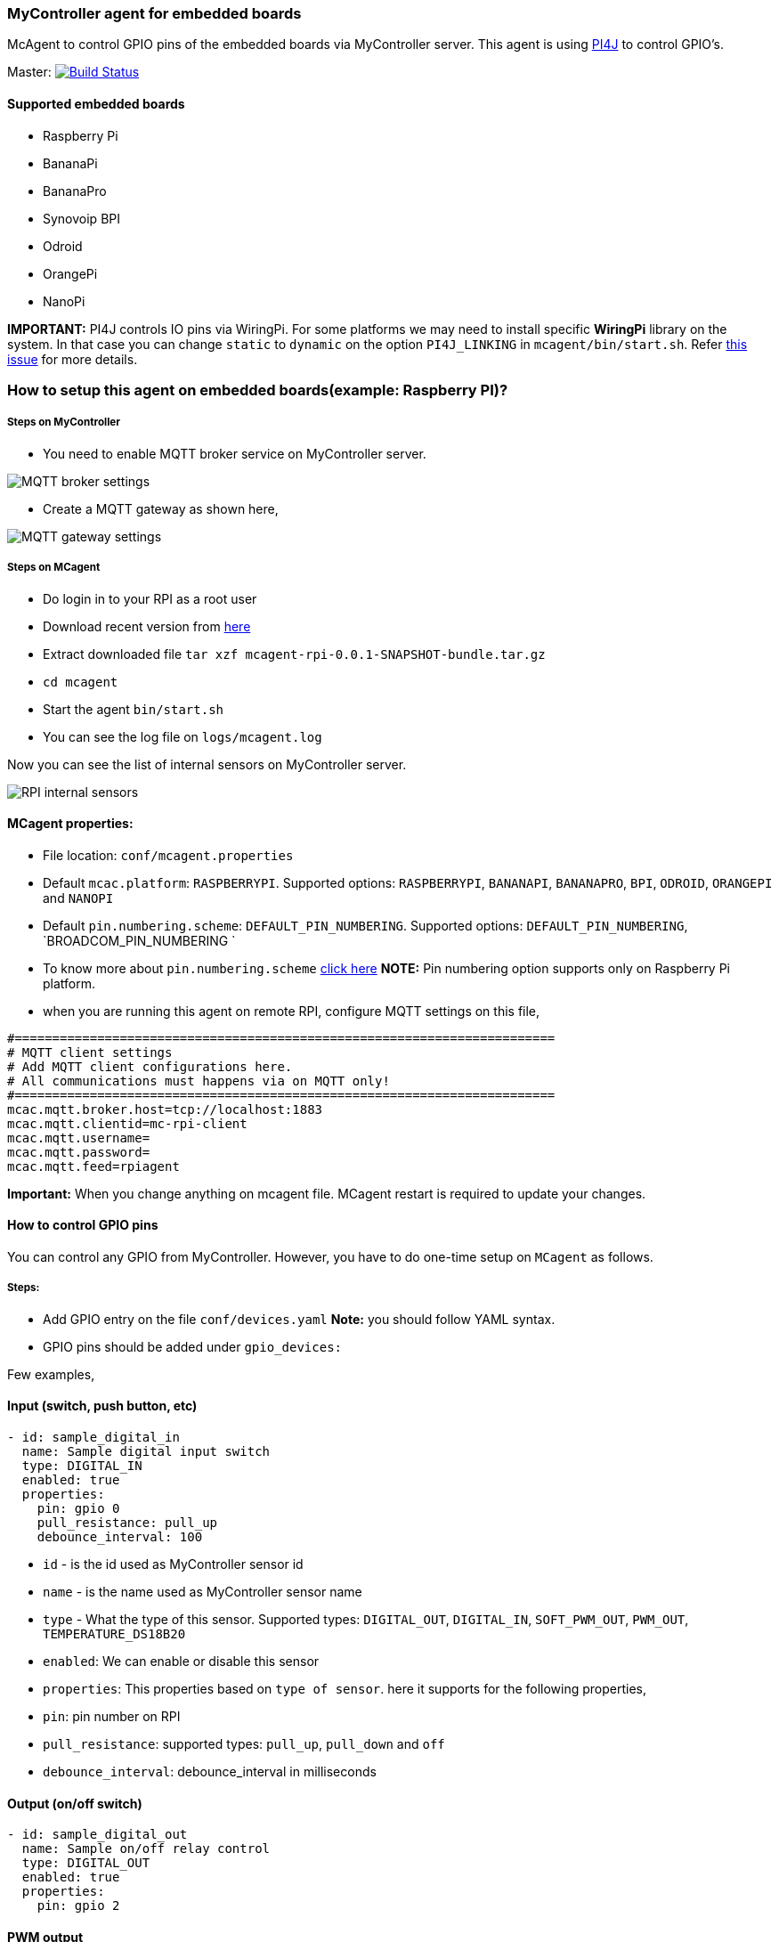### MyController agent for embedded boards

McAgent to control GPIO pins of the embedded boards via MyController server. This agent is using http://pi4j.com/[PI4J] to control GPIO's.

[link=https://travis-ci.org/mycontroller-org/mcagent-rpi]
Master: image:https://travis-ci.org/mycontroller-org/mcagent-rpi.svg?branch=master["Build Status", link="https://travis-ci.org/mycontroller-org/mcagent-rpi"]

#### Supported embedded boards
* Raspberry Pi
* BananaPi
* BananaPro
* Synovoip BPI
* Odroid
* OrangePi
* NanoPi

**IMPORTANT:** PI4J controls IO pins via WiringPi. For some platforms we may need to install specific **WiringPi** library on the system. In that case you can change `static` to `dynamic` on the option `PI4J_LINKING` in `mcagent/bin/start.sh`. Refer https://github.com/Pi4J/pi4j/issues/333[this issue] for more details.

### How to setup this agent on embedded boards(example: Raspberry PI)?
##### Steps on MyController
* You need to enable MQTT broker service on MyController server.

image::extra/images/mqtt-broker-settings.png[MQTT broker settings]

* Create a MQTT gateway as shown here,

image::extra/images/mqtt-rpi-gateway.png[MQTT gateway settings]

##### Steps on MCagent
* Do login in to your RPI as a root user
* Download recent version from https://drive.google.com/drive/u/0/folders/0BzuumrtRA7p6OGM1UEdGY2RwUDA[here]
* Extract downloaded file `tar xzf mcagent-rpi-0.0.1-SNAPSHOT-bundle.tar.gz`
* `cd mcagent`
* Start the agent `bin/start.sh`
* You can see the log file on `logs/mcagent.log`

Now you can see the list of internal sensors on MyController server.

image::extra/images/rpi-internal-sensors.png[RPI internal sensors]

#### MCagent properties:

* File location: `conf/mcagent.properties`
* Default `mcac.platform`: `RASPBERRYPI`. Supported options: `RASPBERRYPI`, `BANANAPI`, `BANANAPRO`, `BPI`, `ODROID`, `ORANGEPI` and `NANOPI`
* Default `pin.numbering.scheme`: `DEFAULT_PIN_NUMBERING`. Supported options: `DEFAULT_PIN_NUMBERING`, `BROADCOM_PIN_NUMBERING `
* To know more about `pin.numbering.scheme` http://pi4j.com/pin-numbering-scheme.html[click here] **NOTE:** Pin numbering option supports only on Raspberry Pi platform.
* when you are running this agent on remote RPI, configure MQTT settings on this file,
```
#========================================================================
# MQTT client settings
# Add MQTT client configurations here.
# All communications must happens via on MQTT only!
#========================================================================
mcac.mqtt.broker.host=tcp://localhost:1883
mcac.mqtt.clientid=mc-rpi-client
mcac.mqtt.username=
mcac.mqtt.password=
mcac.mqtt.feed=rpiagent
```

**Important:** When you change anything on mcagent file. MCagent restart is required to update your changes.

#### How to control GPIO pins
You can control any GPIO from MyController. However, you have to do one-time setup on `MCagent` as follows.

##### Steps:
* Add GPIO entry on the file `conf/devices.yaml` **Note:** you should follow YAML syntax.
* GPIO pins should be added under `gpio_devices:`

Few examples,

#### Input (switch, push button, etc)
```yaml
- id: sample_digital_in
  name: Sample digital input switch
  type: DIGITAL_IN
  enabled: true
  properties:
    pin: gpio 0
    pull_resistance: pull_up
    debounce_interval: 100
```
* `id` - is the id used as MyController sensor id
* `name` - is the name used as MyController sensor name
* `type` - What the type of this sensor. Supported types: `DIGITAL_OUT`, `DIGITAL_IN`, `SOFT_PWM_OUT`, `PWM_OUT`, `TEMPERATURE_DS18B20`
* `enabled`: We can enable or disable this sensor
* `properties`: This properties based on `type of sensor`. here it supports for the following properties,
   * `pin`: pin number on RPI
   * `pull_resistance`: supported types: `pull_up`, `pull_down` and `off`
   * `debounce_interval`: debounce_interval in milliseconds


#### Output (on/off switch)
```yaml
- id: sample_digital_out
  name: Sample on/off relay control
  type: DIGITAL_OUT
  enabled: true
  properties:
    pin: gpio 2
```

#### PWM output
```yaml
- id: sample_pwm_out
  name: Sample PWM out
  type: PWM_OUT
  enabled: true
  properties:
    # All Raspberry Pi models support a hardware PWM pin on GPIO_01.
    # models A+, B+, 2B, 3B also support hardware PWM pins: GPIO_23, GPIO_24, GPIO_26
    # for other platforms(example: orange Pi), kindly refer their specifications.
    pin: gpio 23
    range: 1024
    # supported modes: balanced, mark:space
    # for detail refer http://wiringpi.com/reference/raspberry-pi-specifics/
    mode: balanced
    clock: 500
```

#### Soft PWM
```yaml
- id: sample_soft_pwm_out
  name: Sample Soft PWM out
  type: SOFT_PWM_OUT
  enabled: false
  properties:
    pin: gpio 3
    range: 100
```

#### Temperature sensor (ds18b20)
```yaml
- id: temperature_ds18b20
  name: Temperature sensor
  type: TEMPERATURE_DS18B20
  enabled: true
  properties:
    device_address: 28-011615318bee
    # scale can be either CELSIUS, FARENHEIT, KELVIN or RANKINE
    scale: CELSIUS
    cron: 0,30 * * * * ?
```
* `device_address`: Manually you have to find device address and update
* `scale`: scale can be either `CELSIUS`, `FARENHEIT`, `KELVIN` or `RANKINE`
* `cron`: When using the temperature sensor. you have to mention how long once you want to report the temperature value to MyController via Cron expression. `0,30 * * * * ?` - reports on 0th second and 30th second.

#### How to control internal
These are all the default sensors to monitor RPI internals, However, can change reporting frequency and/or enable/disable
```yaml
internal_devices:
- id: cpu_temperature
  enabled: true
  properties:
    cron: 0 0/2 * * * ?

- id: cpu_voltage
  enabled: true
  properties:
    cron: 0 0/10 * * * ?

- id: memory_usage
  enabled: true
  properties:
    cron: 0 0/5 * * * ?
    unit: MB

- id: cpu_usage
  enabled: true
  properties:
    cron: 0/30 * * * * ?
```
